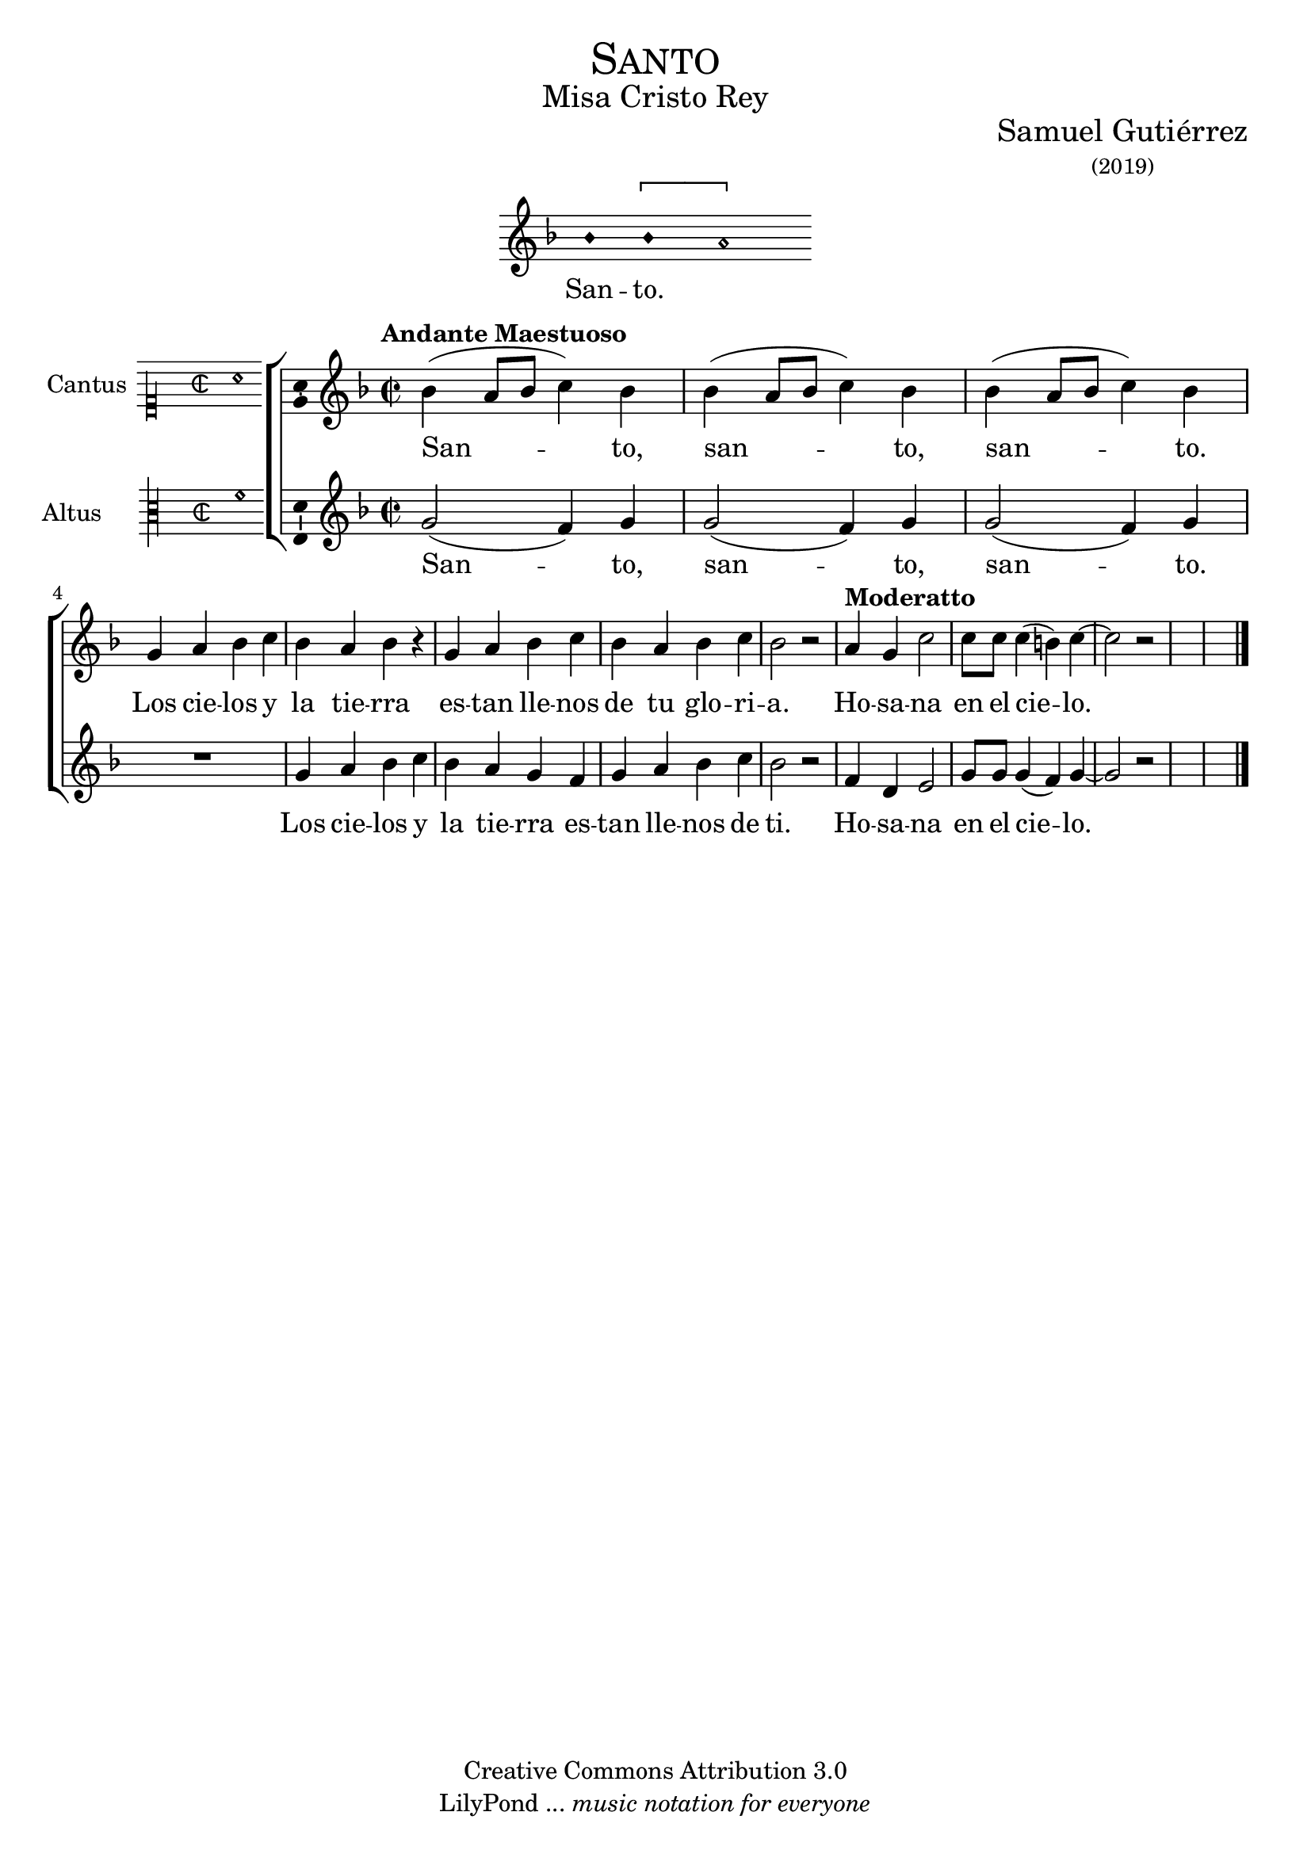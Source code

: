 % ****************************************************************
%	Santo - Melodia a modo del renacimiento
%   	Texto y musica con acompañamiento
%	by serach.sam@
% ****************************************************************
\language "espanol"
\version "2.19.82"

%#(set-global-staff-size 16.4)

% --- Cabecera
\markup { \fill-line { \center-column { \fontsize #5 \smallCaps "Santo" \fontsize #2 "Misa Cristo Rey" } } }
\markup { \fill-line { " " \center-column { \fontsize #2 "Samuel Gutiérrez" \small "(2019)" } } }
\header {
  copyright = "Creative Commons Attribution 3.0"
  tagline = \markup { \with-url #"http://lilypond.org/web/" { LilyPond ... \italic { music notation for everyone } } }
  breakbefore = ##t
}

% --- Musica
\score{
<<
    \new Voice = "invocacion" {
        \override Staff.TimeSignature.stencil = #'()
        \override Stem.transparent = ##t
        \set Score.timing = ##f
        \override NoteHead.style = #'neomensural        
        \key re \minor
        \relative do' {
            sib'4 \[sib la2\]
        }
    }
    \new Lyrics \lyricsto "invocacion" {
        \lyricmode {
            San -- to.
        }
    }
>>
    \layout {
        indent = 7 \cm
        line-width = 12\cm
        ragged-right = ##f
    }
}

% --- Parametro globales
global = {
    \tempo "Andante Maestuoso" 4 = 80
    \key re \minor 
    \time 2/2  
    \skip 1*8
    \tempo "Moderatto" 4 = 100
    \skip 1*5
    \bar "|."
}

cantus = \relative do' {
    sib'4( la8 sib do4) sib
    sib4( la8 sib do4) sib
    sib4( la8 sib do4) sib \break
    
    sol4 la sib do sib la sib r
    sol4 la sib do sib la sib do sib2 r
    
    la4 sol do2
    do8 do do4( si) do4~
    do2 r
}

altus = \relative do' {
    sol'2( fa4) sol
    sol2( fa4) sol
    sol2( fa4) sol
    R1
    sol4 la sib do sib la sol fa
    sol4 la sib do sib2 r
    
    fa4 re mi2
    sol8 sol sol4( fa) sol4~
    sol2 r
}

textocantus = \lyricmode{
    San -- _ _ _ to, san -- _ _ _ to, san -- _ _ _ to.
    
    Los cie -- los y la tie -- rra es -- tan lle -- nos de tu glo -- ri -- a.
    
    Ho -- sa -- na en el cie -- _ lo.
}

textoaltus = \lyricmode{
    San -- _ to, san -- _ to, san -- _ to.
    
    Los cie -- los y la tie -- rra es -- tan lle -- nos de ti.
    
    Ho -- sa -- na en el cie -- _ lo.
}

incipitcantus = \markup {
    \score {
        {
            \set Staff.instrumentName = "Cantus "
            \override NoteHead.style = #'neomensural
            \override Staff.TimeSignature.style = #'neomensural
            \cadenzaOn 
            \clef "petrucci-c1"
            \key do \major
            \time 2/2
            la'1
        } 
        \layout { line-width = 20 indent = 0 }
    }
}

incipitaltus=\markup{
	\score{
		{ 
            \set Staff.instrumentName = "Altus     "
            \override NoteHead.style = #'neomensural 
            \override Staff.TimeSignature.style = #'neomensural
            \cadenzaOn
            \clef "petrucci-c3"
            \key do \major
            \time 2/2
            fa'1
		} 
        \layout { line-width = 20 indent = 0 }
	}
}


\score {
    \new ChoirStaff<<
        \new Staff <<
            \global
            \new Voice = "v1" {
                \set Staff.instrumentName = \incipitcantus
                \clef "treble"
                \cantus
            }
            \new Lyrics \lyricsto "v1" { \textocantus }
        >>

        \new Staff <<
            \global
            \new Voice = "v2" {
                \set Staff.instrumentName = \incipitaltus
                \clef "treble"
                \altus 
            }
            \new Lyrics \lyricsto "v2" { \textoaltus }
        >>
    >>

    \layout{ 
        \context {
            \Lyrics 
                \override VerticalAxisGroup.staff-affinity = #UP
                \override VerticalAxisGroup.nonstaff-relatedstaff-spacing = #'((basic-distance . 0) (minimum-distance . 0) (padding . 1))
                \override LyricText.font-size = #1.2
                \override LyricHyphen.minimum-distance = #0.5
        }
        \context {
            \Score 
                tempoHideNote = ##t
                \override BarNumber.padding = #2 
        }
        \context {
            \Voice 
                melismaBusyProperties = #'()
        }
        \context {
            \Staff 
                \override VerticalAxisGroup.staff-staff-spacing = #'((basic-distance . 11) (minimum-distance . 0) (padding . 1))
                \consists Ambitus_engraver 
                \override LigatureBracket.padding = #1
        }
    }
    \midi { }
}


% --- Musica
\paper{
    #(set-default-paper-size "letter")
	indent=3.5\cm
}


%{
convert-ly (GNU LilyPond) 2.19.83  convert-ly: Procesando «»...
Aplicando la conversión:     El documento no ha cambiado.
%}
